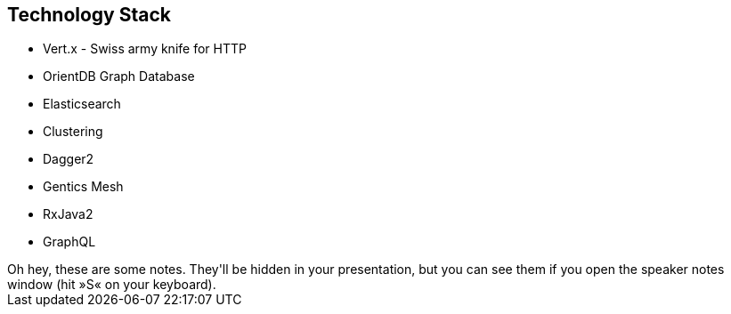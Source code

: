 ++++
<section>
<h2>Technology Stack</h2>
++++

* Vert.x - Swiss army knife for HTTP
* OrientDB Graph Database
* Elasticsearch
* Clustering
* Dagger2
* Gentics Mesh
* RxJava2
* GraphQL

++++
	<aside class="notes">
		Oh hey, these are some notes. They'll be hidden in your presentation, but you can see them if you open the speaker notes window (hit »S« on your keyboard).
	</aside>
</section>
++++
